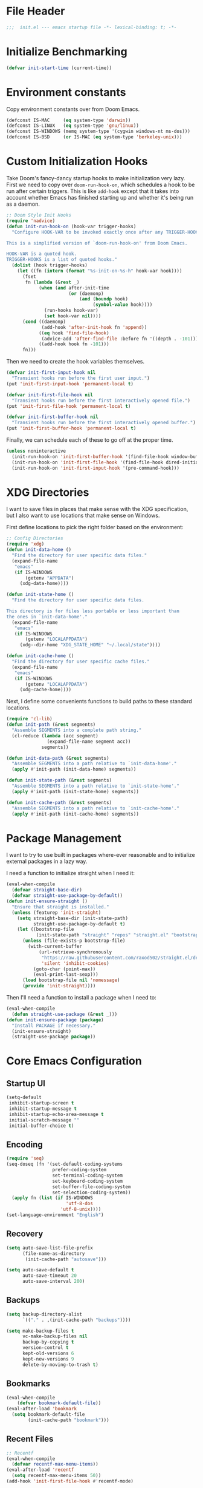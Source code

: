 #+AUTHOR: Jake Shilling
#+LANG: en
#+STARTUP: overview
#+PROPERTY: header-args :cache yes :mkdirp yes :padline yes :comments link :tangle init.el

* File Header
#+begin_src emacs-lisp
;;;  init.el --- emacs startup file -*- lexical-binding: t; -*-
#+end_src

* Initialize Benchmarking
#+begin_src emacs-lisp
(defvar init-start-time (current-time))
#+end_src

* Environment constants

Copy environment constants over from Doom Emacs.

#+begin_src emacs-lisp
(defconst IS-MAC     (eq system-type 'darwin))
(defconst IS-LINUX   (eq system-type 'gnu/linux))
(defconst IS-WINDOWS (memq system-type '(cygwin windows-nt ms-dos)))
(defconst IS-BSD     (or IS-MAC (eq system-type 'berkeley-unix)))
#+end_src

* Custom Initialization Hooks

Take Doom's fancy-dancy startup hooks to make initialization very
lazy. First we need to copy over =doom-run-hook-on=, which schedules
a hook to be run after certain triggers. This is like =add-hook=
except that it takes into account whether Emacs has finished starting
up and whether it's being run as a daemon.

#+begin_src emacs-lisp
;; Doom Style Init Hooks
(require 'nadvice)
(defun init-run-hook-on (hook-var trigger-hooks)
  "Configure HOOK-VAR to be invoked exactly once after any TRIGGER-HOOKS.

This is a simplified version of `doom-run-hook-on' from Doom Emacs.

HOOK-VAR is a quoted hook.
TRIGGER-HOOKS is a list of quoted hooks."
  (dolist (hook trigger-hooks)
    (let ((fn (intern (format "%s-init-on-%s-h" hook-var hook))))
      (fset
       fn (lambda (&rest _)
            (when (and after-init-time
                       (or (daemonp)
                           (and (boundp hook)
                                (symbol-value hook))))
              (run-hooks hook-var)
              (set hook-var nil))))
      (cond ((daemonp)
             (add-hook 'after-init-hook fn 'append))
            ((eq hook 'find-file-hook)
             (advice-add 'after-find-file :before fn '((depth . -101))))
            ((add-hook hook fn -101)))
      fn)))
#+end_src

Then we need to create the hook variables themselves.

#+begin_src emacs-lisp
(defvar init-first-input-hook nil
  "Transient hooks run before the first user input.")
(put 'init-first-input-hook 'permanent-local t)

(defvar init-first-file-hook nil
  "Transient hooks run before the first interactively opened file.")
(put 'init-first-file-hook 'permanent-local t)

(defvar init-first-buffer-hook nil
  "Transient hooks run before the first interactively opened buffer.")
(put 'init-first-buffer-hook 'permanent-local t)
#+end_src

Finally, we can schedule each of these to go off at the proper time.

#+begin_src emacs-lisp
(unless noninteractive
  (init-run-hook-on 'init-first-buffer-hook '(find-file-hook window-buffer-change-functions))
  (init-run-hook-on 'init-first-file-hook '(find-file-hook dired-initial-position-hook))
  (init-run-hook-on 'init-first-input-hook '(pre-command-hook)))
#+end_src

* XDG Directories

I want to save files in places that make sense with the XDG
specification, but I also want to use locations that make sense on
Windows.

First define locations to pick the right folder based on the
environment:

#+begin_src emacs-lisp
;; Config Directories
(require 'xdg)
(defun init-data-home ()
  "Find the directory for user specific data files."
  (expand-file-name
   "emacs"
   (if IS-WINDOWS
       (getenv "APPDATA")
     (xdg-data-home))))

(defun init-state-home ()
  "Find the directory for user specific data files.

This directory is for files less portable or less important than
the ones in `init-data-home'."
  (expand-file-name
   "emacs"
   (if IS-WINDOWS
       (getenv "LOCALAPPDATA")
     (xdg--dir-home "XDG_STATE_HOME" "~/.local/state"))))

(defun init-cache-home ()
  "Find the directory for user specific cache files."
  (expand-file-name
   "emacs"
   (if IS-WINDOWS
       (getenv "LOCALAPPDATA")
     (xdg-cache-home))))
#+end_src

Next, I define some convenients functions to build paths to these
standard locations.

#+begin_src emacs-lisp
(require 'cl-lib)
(defun init-path (&rest segments)
  "Assemble SEGMENTS into a complete path string."
  (cl-reduce (lambda (acc segment)
               (expand-file-name segment acc))
             segments))

(defun init-data-path (&rest segments)
  "Assemble SEGMENTS into a path relative to `init-data-home'."
  (apply #'init-path (init-data-home) segments))

(defun init-state-path (&rest segments)
  "Assemble SEGMENTS into a path relative to `init-state-home'."
  (apply #'init-path (init-state-home) segments))

(defun init-cache-path (&rest segments)
  "Assemble SEGMENTS into a path relative to `init-cache-home'."
  (apply #'init-path (init-cache-home) segments))
#+end_src

* Package Management

I want to try to use built in packages where-ever reasonable and to
initialize external packages in a lazy way.

I need a function to initialize straight when I need it:
#+begin_src emacs-lisp
(eval-when-compile
  (defvar straight-base-dir)
  (defvar straight-use-package-by-default))
(defun init-ensure-straight ()
  "Ensure that straight is installed."
  (unless (featurep 'init-straight)
    (setq straight-base-dir (init-state-path)
          straight-use-package-by-default t)
    (let ((bootstrap-file
           (init-state-path "straight" "repos" "straight.el" "bootstrap.el")))
      (unless (file-exists-p bootstrap-file)
        (with-current-buffer
            (url-retrieve-synchronously
             "https://raw.githubusercontent.com/raxod502/straight.el/develop/install.el"
             'silent 'inhibit-cookies)
          (goto-char (point-max))
          (eval-print-last-sexp)))
      (load bootstrap-file nil 'nomessage)
      (provide 'init-straight))))
#+end_src

Then I'll need a function to install a package when I need to:
#+begin_src emacs-lisp
(eval-when-compile
  (defun straight-use-package (&rest _)))
(defun init-ensure-package (package)
  "Install PACKAGE if necessary."
  (init-ensure-straight)
  (straight-use-package package))
#+end_src

* Core Emacs Configuration
** Startup UI

#+begin_src emacs-lisp
(setq-default
 inhibit-startup-screen t
 inhibit-startup-message t
 inhibit-startup-echo-area-message t
 initial-scratch-message ""
 initial-buffer-choice t)
#+end_src

** Encoding

#+begin_src emacs-lisp
(require 'seq)
(seq-doseq (fn '(set-default-coding-systems
                 prefer-coding-system
                 set-terminal-coding-system
                 set-keyboard-coding-system
                 set-buffer-file-coding-system
                 set-selection-coding-system))
  (apply fn (list (if IS-WINDOWS
                      'utf-8-dos
                    'utf-8-unix))))
(set-language-environment "English")
#+end_src

** Recovery

#+begin_src emacs-lisp
(setq auto-save-list-file-prefix
      (file-name-as-directory
       (init-cache-path "autosave")))

(setq auto-save-default t
      auto-save-timeout 20
      auto-save-interval 200)
#+end_src

** Backups

#+begin_src emacs-lisp
(setq backup-directory-alist
      `(("." . ,(init-cache-path "backups"))))

(setq make-backup-files t
      vc-make-backup-files nil
      backup-by-copying t
      version-control t
      kept-old-versions 6
      kept-new-versions 9
      delete-by-moving-to-trash t)
#+end_src

** Bookmarks

#+begin_src emacs-lisp
(eval-when-compile
    (defvar bookmark-default-file))
(eval-after-load 'bookmark
  (setq bookmark-default-file
        (init-cache-path "bookmark")))
#+end_src

** Recent Files

#+begin_src emacs-lisp
;; Recentf
(eval-when-compile
  (defvar recentf-max-menu-items))
(eval-after-load 'recentf
  (setq recentf-max-menu-items 50))
(add-hook 'init-first-file-hook #'recentf-mode)
#+end_src

** Save History
#+begin_src emacs-lisp
;; https://emacs.stackexchange.com/questions/4187/strip-text-properties-in-savehist
(defun unpropertize-kill-ring ()
  "Remove properties from `kill-ring'."
  (setq kill-ring (mapcar 'substring-no-properties kill-ring)))
(add-hook 'kill-emacs-hook 'unpropertize-kill-ring)

(eval-when-compile
  (defvar savehist-additional-variables))
(eval-after-load 'savehist
  (progn
    (setq kill-ring-max 50
          history-length 50)
    (setq savehist-additional-variables
          '(kill-ring
            command-history
            set-variable-value-history
            query-replace-history
            read-expression-history
            minibuffer-history
            read-char-history
            face-name-history
            bookmark-history
            file-name-history))
    (put 'minibuffer-history 'history-length 50)
    (put 'file-name-history 'history-length 50)
    (put 'set-variable-value-history 'history-length 25)
    (put 'query-replace-history 'history-length 25)
    (put 'read-expression-history 'history-length 25)
    (put 'read-char-history 'history-length 25)
    (put 'face-name-history 'history-length 25)
    (put 'bookmark-history 'history-length 25)
    (setq history-delete-duplicates t)))
(add-hook 'init-first-input-hook #'savehist-mode)
#+end_src

** Save Place in File
#+begin_src emacs-lisp
(eval-when-compile
  (defvar save-place-file)
  (defvar save-place-forget-unreadable-files))
(eval-after-load 'saveplace
  (setq save-place-file (init-cache-path "saveplace")
        save-place-forget-unreadable-files t))
(add-hook 'init-first-input-hook #'save-place-mode)
#+end_src

** Start Server
#+begin_src emacs-lisp
(require 'server)
(unless (server-running-p)
  (server-start))
#+end_src

* Emacs UI

#+begin_src emacs-lisp
  (defun init-font-exists-p (font-name)
    "Returns `t' if FONT-NAME is a valid font family."
    (member font-name (font-family-list)))

  (defun init-find-font ()
    (cond ((init-font-exists-p "Fira Code")
	   (font-spec :family "Fira Code" :size 18))
	  (t nil)))

  (defun init-variable-pitch-font ()
    (cond ((init-font-exists-p "Fira Sans")
	   (font-spec :family "Fira Sans" :size 18))
	  (t nil)))

  (defvar init-font (init-find-font)
    "The default font to use.

  Inspired by the way Doom Emacs handles `doom-font'.")

  (defvar init-variable-pitch-font (init-variable-pitch-font))
  (defvar init-serif-font nil)

  (defun init-load-fonts ()
    "Loads `init-font'."
    (dolist (pair `((default . ,init-font)
		    (fixed-pitch . ,init-font)
		    (fixed-pitch-serif . ,init-serif-font)
		    (variable-pitch . ,init-variable-pitch-font)))
      (when-let* ((face (car pair))
		  (font (cdr pair)))
	  (set-face-attribute face nil
			    :width 'normal :weight 'normal
			    :slant 'normal :font font))))
  (add-hook 'init-first-buffer-hook
	    #'init-load-fonts)

  (setq hscroll-margin 2
	hscroll-step 1
	scroll-conservatively 101
	scroll-margin 0
	scroll-preserve-screen-position t
	auto-window-vscroll nil
	mouse-wheel-scroll-amount '(2 ((shift) . hscroll))
	mouse-wheel-scroll-amount-horizontal 2)

  (blink-cursor-mode -1)
  (setq x-stretch-cursor nil)

  (setq indicate-buffer-boundaries nil
	indicate-empty-lines nil)

  (setq frame-resize-pixelwise t)

  (setq window-resize-pixelwise nil)

  ;; Doom says this is faster than calling the corresponding functions. See
  ;; core-ui.el
  (push '(menu-bar-lines . 0)   default-frame-alist)
  (push '(tool-bar-lines . 0)   default-frame-alist)
  (push '(vertical-scroll-bars) default-frame-alist)

  (setq window-divider-default-places t
	window-divider-default-bottom-width 1
	window-divider-default-right-width 1)

  (add-hook 'init-first-buffer-hook
	    #'window-divider-mode)

  ;; Avoid inconsistent GUIs
  (setq use-dialog-box nil)
  (when (bound-and-true-p tooltip-mode)
    (tooltip-mode -1))
  (when IS-LINUX
    (setq x-gtk-use-system-tooltips nil))

  (setq split-width-threshold 160
	split-height-threshold nil)

  (setq enable-recursive-minibuffers t)
  (setq echo-keystrokes 0.02)
  (setq resize-mini-windows 'grow-only)
  (advice-add #'yes-or-no-p :override #'y-or-n-p)

  (setq minibuffer-prompt-properties '(read-only t intangible t cursor-intangible t face minibuffer-prompt))
  (add-hook 'minibuffer-setup-hook #'cursor-intangible-mode)
#+end_src

* Lisp

#+begin_src emacs-lisp
(add-hook 'emacs-lisp-mode-hook
	  (lambda ()
	    (init-ensure-package 'lispy)
	    (lispy-mode)))
#+end_src

* Show Benchmarking

#+begin_src emacs-lisp
(let ((init-time (float-time (time-subtract (current-time) init-start-time)))
      (total-time (string-to-number (emacs-init-time "%f"))))
  (message "Initialization time %.2fs (+ %.2f system time)"
           init-time (- total-time init-time)))
#+end_src

* Finalize
#+begin_src emacs-lisp
(provide 'init)
;;; init.el ends here
#+end_src
